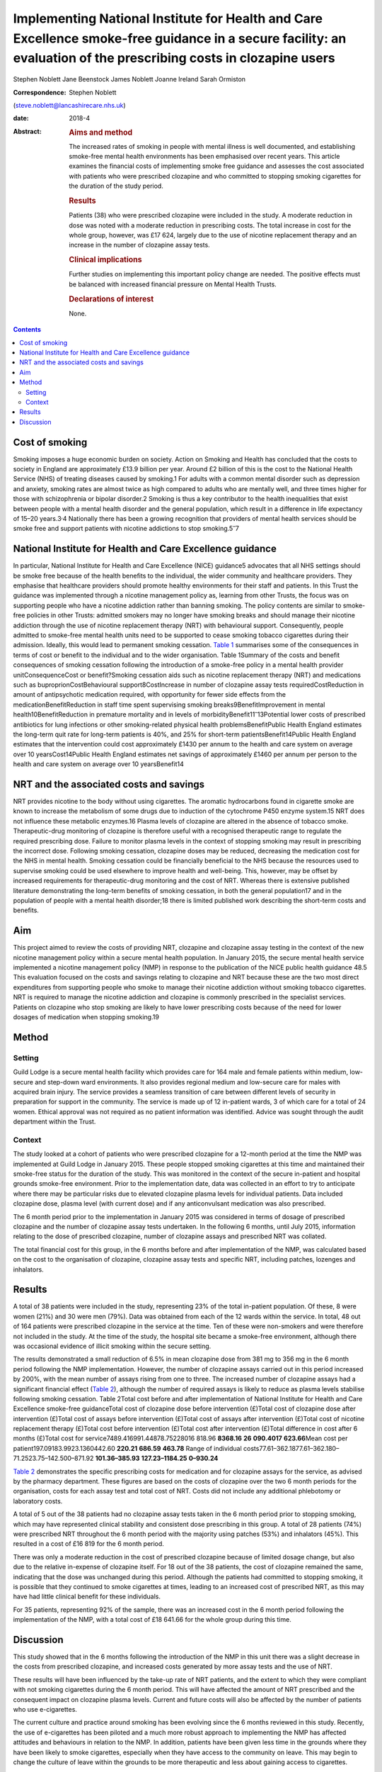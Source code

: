 ==================================================================================================================================================================
Implementing National Institute for Health and Care Excellence smoke-free guidance in a secure facility: an evaluation of the prescribing costs in clozapine users
==================================================================================================================================================================



Stephen Noblett
Jane Beenstock
James Noblett
Joanne Ireland
Sarah Ormiston

:Correspondence: Stephen Noblett
(steve.noblett@lancashirecare.nhs.uk)

:date: 2018-4

:Abstract:
   .. rubric:: Aims and method
      :name: sec_a1

   The increased rates of smoking in people with mental illness is well
   documented, and establishing smoke-free mental health environments
   has been emphasised over recent years. This article examines the
   financial costs of implementing smoke free guidance and assesses the
   cost associated with patients who were prescribed clozapine and who
   committed to stopping smoking cigarettes for the duration of the
   study period.

   .. rubric:: Results
      :name: sec_a2

   Patients (38) who were prescribed clozapine were included in the
   study. A moderate reduction in dose was noted with a moderate
   reduction in prescribing costs. The total increase in cost for the
   whole group, however, was £17 624, largely due to the use of nicotine
   replacement therapy and an increase in the number of clozapine assay
   tests.

   .. rubric:: Clinical implications
      :name: sec_a3

   Further studies on implementing this important policy change are
   needed. The positive effects must be balanced with increased
   financial pressure on Mental Health Trusts.

   .. rubric:: Declarations of interest
      :name: sec_a4

   None.


.. contents::
   :depth: 3
..

.. _sec1-1:

Cost of smoking
===============

Smoking imposes a huge economic burden on society. Action on Smoking and
Health has concluded that the costs to society in England are
approximately £13.9 billion per year. Around £2 billion of this is the
cost to the National Health Service (NHS) of treating diseases caused by
smoking.1 For adults with a common mental disorder such as depression
and anxiety, smoking rates are almost twice as high compared to adults
who are mentally well, and three times higher for those with
schizophrenia or bipolar disorder.2 Smoking is thus a key contributor to
the health inequalities that exist between people with a mental health
disorder and the general population, which result in a difference in
life expectancy of 15–20 years.3\ :sup:`,`\ 4 Nationally there has been
a growing recognition that providers of mental health services should be
smoke free and support patients with nicotine addictions to stop
smoking.5\ :sup:`–`\ 7

.. _sec1-2:

National Institute for Health and Care Excellence guidance
==========================================================

In particular, National Institute for Health and Care Excellence (NICE)
guidance5 advocates that all NHS settings should be smoke free because
of the health benefits to the individual, the wider community and
healthcare providers. They emphasise that healthcare providers should
promote healthy environments for their staff and patients. In this Trust
the guidance was implemented through a nicotine management policy as,
learning from other Trusts, the focus was on supporting people who have
a nicotine addiction rather than banning smoking. The policy contents
are similar to smoke-free policies in other Trusts: admitted smokers may
no longer have smoking breaks and should manage their nicotine addiction
through the use of nicotine replacement therapy (NRT) with behavioural
support. Consequently, people admitted to smoke-free mental health units
need to be supported to cease smoking tobacco cigarettes during their
admission. Ideally, this would lead to permanent smoking cessation.
`Table 1 <#tab01>`__ summarises some of the consequences in terms of
cost or benefit to the individual and to the wider organisation. Table
1Summary of the costs and benefit consequences of smoking cessation
following the introduction of a smoke-free policy in a mental health
provider unitConsequenceCost or benefit?Smoking cessation aids such as
nicotine replacement therapy (NRT) and medications such as
buproprionCostBehavioural support8CostIncrease in number of clozapine
assay tests requiredCostReduction in amount of antipsychotic medication
required, with opportunity for fewer side effects from the
medicationBenefitReduction in staff time spent supervising smoking
breaks9BenefitImprovement in mental health10BenefitReduction in
premature mortality and in levels of
morbidityBenefit11\ :sup:`–`\ 13Potential lower costs of prescribed
antibiotics for lung infections or other smoking-related physical health
problemsBenefitPublic Health England estimates the long-term quit rate
for long-term patients is 40%, and 25% for short-term
patientsBenefit14Public Health England estimates that the intervention
could cost approximately £1430 per annum to the health and care system
on average over 10 yearsCost14Public Health England estimates net
savings of approximately £1460 per annum per person to the health and
care system on average over 10 yearsBenefit14

.. _sec1-3:

NRT and the associated costs and savings
========================================

NRT provides nicotine to the body without using cigarettes. The aromatic
hydrocarbons found in cigarette smoke are known to increase the
metabolism of some drugs due to induction of the cytochrome P450 enzyme
system.15 NRT does not influence these metabolic enzymes.16 Plasma
levels of clozapine are altered in the absence of tobacco smoke.
Therapeutic-drug monitoring of clozapine is therefore useful with a
recognised therapeutic range to regulate the required prescribing dose.
Failure to monitor plasma levels in the context of stopping smoking may
result in prescribing the incorrect dose. Following smoking cessation,
clozapine doses may be reduced, decreasing the medication cost for the
NHS in mental health. Smoking cessation could be financially beneficial
to the NHS because the resources used to supervise smoking could be used
elsewhere to improve health and well-being. This, however, may be offset
by increased requirements for therapeutic-drug monitoring and the cost
of NRT. Whereas there is extensive published literature demonstrating
the long-term benefits of smoking cessation, in both the general
population17 and in the population of people with a mental health
disorder;18 there is limited published work describing the short-term
costs and benefits.

.. _sec1-4:

Aim
===

This project aimed to review the costs of providing NRT, clozapine and
clozapine assay testing in the context of the new nicotine management
policy within a secure mental health population. In January 2015, the
secure mental health service implemented a nicotine management policy
(NMP) in response to the publication of the NICE public health guidance
48.5 This evaluation focused on the costs and savings relating to
clozapine and NRT because these are the two most direct expenditures
from supporting people who smoke to manage their nicotine addiction
without smoking tobacco cigarettes. NRT is required to manage the
nicotine addiction and clozapine is commonly prescribed in the
specialist services. Patients on clozapine who stop smoking are likely
to have lower prescribing costs because of the need for lower dosages of
medication when stopping smoking.19

.. _sec2:

Method
======

.. _sec2-1:

Setting
-------

Guild Lodge is a secure mental health facility which provides care for
164 male and female patients within medium, low-secure and step-down
ward environments. It also provides regional medium and low-secure care
for males with acquired brain injury. The service provides a seamless
transition of care between different levels of security in preparation
for support in the community. The service is made up of 12 in-patient
wards, 3 of which care for a total of 24 women. Ethical approval was not
required as no patient information was identified. Advice was sought
through the audit department within the Trust.

.. _sec2-2:

Context
-------

The study looked at a cohort of patients who were prescribed clozapine
for a 12-month period at the time the NMP was implemented at Guild Lodge
in January 2015. These people stopped smoking cigarettes at this time
and maintained their smoke-free status for the duration of the study.
This was monitored in the context of the secure in-patient and hospital
grounds smoke-free environment. Prior to the implementation date, data
was collected in an effort to try to anticipate where there may be
particular risks due to elevated clozapine plasma levels for individual
patients. Data included clozapine dose, plasma level (with current dose)
and if any anticonvulsant medication was also prescribed.

The 6 month period prior to the implementation in January 2015 was
considered in terms of dosage of prescribed clozapine and the number of
clozapine assay tests undertaken. In the following 6 months, until July
2015, information relating to the dose of prescribed clozapine, number
of clozapine assays and prescribed NRT was collated.

The total financial cost for this group, in the 6 months before and
after implementation of the NMP, was calculated based on the cost to the
organisation of clozapine, clozapine assay tests and specific NRT,
including patches, lozenges and inhalators.

.. _sec3:

Results
=======

A total of 38 patients were included in the study, representing 23% of
the total in-patient population. Of these, 8 were women (21%) and 30
were men (79%). Data was obtained from each of the 12 wards within the
service. In total, 48 out of 164 patients were prescribed clozapine in
the service at the time. Ten of these were non-smokers and were
therefore not included in the study. At the time of the study, the
hospital site became a smoke-free environment, although there was
occasional evidence of illicit smoking within the secure setting.

The results demonstrated a small reduction of 6.5% in mean clozapine
dose from 381 mg to 356 mg in the 6 month period following the NMP
implementation. However, the number of clozapine assays carried out in
this period increased by 200%, with the mean number of assays rising
from one to three. The increased number of clozapine assays had a
significant financial effect (`Table 2 <#tab02>`__), although the number
of required assays is likely to reduce as plasma levels stabilise
following smoking cessation. Table 2Total cost before and after
implementation of National Institute for Health and Care Excellence
smoke-free guidanceTotal cost of clozapine dose before intervention
(£)Total cost of clozapine dose after intervention (£)Total cost of
assays before intervention (£)Total cost of assays after intervention
(£)Total cost of nicotine replacement therapy (£)Total cost before
intervention (£)Total cost after intervention (£)Total difference in
cost after 6 months (£)Total cost for
service7489.416991.44878.75228016 818.96 **8368.16**
**26** **090.4017** **623.66**\ Mean cost per
patient197.09183.9923.1360442.60 **220.21** **686.59** **463.78** Range
of individual costs77.61–362.1877.61–362.180–71.2523.75–142.500–871.92
**101.36–385.93** **127.23–1184.25** **0–930.24**

`Table 2 <#tab02>`__ demonstrates the specific prescribing costs for
medication and for clozapine assays for the service, as advised by the
pharmacy department. These figures are based on the costs of clozapine
over the two 6 month periods for the organisation, costs for each assay
test and total cost of NRT. Costs did not include any additional
phlebotomy or laboratory costs.

A total of 5 out of the 38 patients had no clozapine assay tests taken
in the 6 month period prior to stopping smoking, which may have
represented clinical stability and consistent dose prescribing in this
group. A total of 28 patients (74%) were prescribed NRT throughout the 6
month period with the majority using patches (53%) and inhalators (45%).
This resulted in a cost of £16 819 for the 6 month period.

There was only a moderate reduction in the cost of prescribed clozapine
because of limited dosage change, but also due to the relative
in-expense of clozapine itself. For 18 out of the 38 patients, the cost
of clozapine remained the same, indicating that the dose was unchanged
during this period. Although the patients had committed to stopping
smoking, it is possible that they continued to smoke cigarettes at
times, leading to an increased cost of prescribed NRT, as this may have
had little clinical benefit for these individuals.

For 35 patients, representing 92% of the sample, there was an increased
cost in the 6 month period following the implementation of the NMP, with
a total cost of £18 641.66 for the whole group during this time.

.. _sec4:

Discussion
==========

This study showed that in the 6 months following the introduction of the
NMP in this unit there was a slight decrease in the costs from
prescribed clozapine, and increased costs generated by more assay tests
and the use of NRT.

These results will have been influenced by the take-up rate of NRT
patients, and the extent to which they were compliant with not smoking
cigarettes during the 6 month period. This will have affected the amount
of NRT prescribed and the consequent impact on clozapine plasma levels.
Current and future costs will also be affected by the number of patients
who use e-cigarettes.

The current culture and practice around smoking has been evolving since
the 6 months reviewed in this study. Recently, the use of e-cigarettes
has been piloted and a much more robust approach to implementing the NMP
has affected attitudes and behaviours in relation to the NMP. In
addition, patients have been given less time in the grounds where they
have been likely to smoke cigarettes, especially when they have access
to the community on leave. This may begin to change the culture of leave
within the grounds to be more therapeutic and less about gaining access
to cigarettes.

This study has not included all the financial costs that could be
affected by the introduction of the NMP, such as prescription costs for
physical health problems related to smoking, and staffing costs for
supervising patients who have smoking breaks.

Although there is good evidence that the overall benefits of smoking
cessation are greater than costs for both individuals and society in the
longer term, in the short term there are some immediate financial
pressures generated for Mental Health Trusts. Further work is needed to
understand if these results are likely to be the same for other Trusts
implementing this important policy change that is needed to improve the
mental and physical health of people using mental health services.
Smoke-free policies challenge the culture in mental health
units,20\ :sup:`–`\ 23 but the financial pressure involved should not
derail the ambition to be smoke free because it is consistent with
national policy and is of significant benefit to people with a mental
health disorder.18

Thank you to Cath Harris, Information Services Librarian, for her
support with the literature search.

**Stephen Noblett** is a consultant forensic psychiatrist and **Jane
Beenstock** is a consultant in public health at the Lancashire Care
National Health Service (NHS) Foundation Trust in Preston, UK. **James
Noblett** is a bachelor of arts student of economics at the University
of Sheffield, Sheffield, UK. **Joanne Ireland** is a Deputy Lead
Pharmacist and **Sarah Ormiston** is a Clinical Audit Facilitator, both
in Specialist Services at the Lancashire Care NHS Foundation Trust in
Preston, UK.
